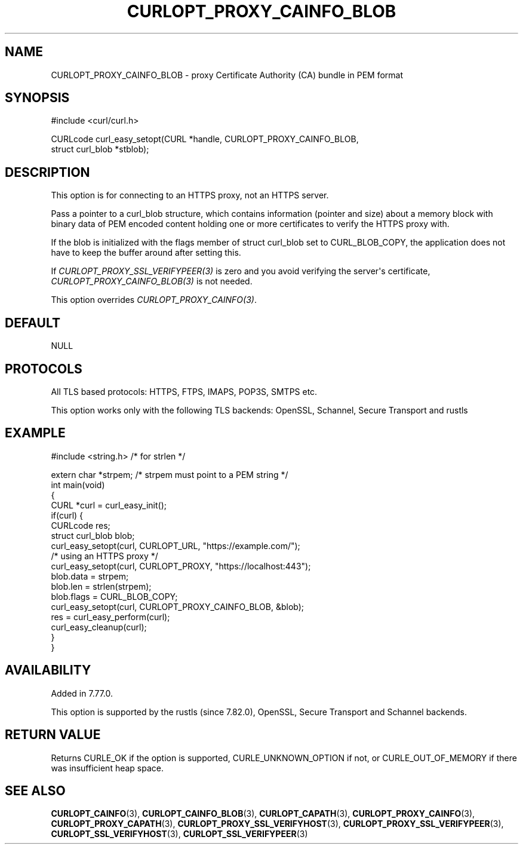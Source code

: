 .\" generated by cd2nroff 0.1 from CURLOPT_PROXY_CAINFO_BLOB.md
.TH CURLOPT_PROXY_CAINFO_BLOB 3 "2024-07-18" libcurl
.SH NAME
CURLOPT_PROXY_CAINFO_BLOB \- proxy Certificate Authority (CA) bundle in PEM format
.SH SYNOPSIS
.nf
#include <curl/curl.h>

CURLcode curl_easy_setopt(CURL *handle, CURLOPT_PROXY_CAINFO_BLOB,
                          struct curl_blob *stblob);
.fi
.SH DESCRIPTION
This option is for connecting to an HTTPS proxy, not an HTTPS server.

Pass a pointer to a curl_blob structure, which contains information (pointer
and size) about a memory block with binary data of PEM encoded content holding
one or more certificates to verify the HTTPS proxy with.

If the blob is initialized with the flags member of struct curl_blob set to
CURL_BLOB_COPY, the application does not have to keep the buffer around after
setting this.

If \fICURLOPT_PROXY_SSL_VERIFYPEER(3)\fP is zero and you avoid verifying the
server\(aqs certificate, \fICURLOPT_PROXY_CAINFO_BLOB(3)\fP is not needed.

This option overrides \fICURLOPT_PROXY_CAINFO(3)\fP.
.SH DEFAULT
NULL
.SH PROTOCOLS
All TLS based protocols: HTTPS, FTPS, IMAPS, POP3S, SMTPS etc.

This option works only with the following TLS backends:
OpenSSL, Schannel, Secure Transport and rustls
.SH EXAMPLE
.nf
#include <string.h> /* for strlen */

extern char *strpem; /* strpem must point to a PEM string */
int main(void)
{
  CURL *curl = curl_easy_init();
  if(curl) {
    CURLcode res;
    struct curl_blob blob;
    curl_easy_setopt(curl, CURLOPT_URL, "https://example.com/");
    /* using an HTTPS proxy */
    curl_easy_setopt(curl, CURLOPT_PROXY, "https://localhost:443");
    blob.data = strpem;
    blob.len = strlen(strpem);
    blob.flags = CURL_BLOB_COPY;
    curl_easy_setopt(curl, CURLOPT_PROXY_CAINFO_BLOB, &blob);
    res = curl_easy_perform(curl);
    curl_easy_cleanup(curl);
  }
}
.fi
.SH AVAILABILITY
Added in 7.77.0.

This option is supported by the rustls (since 7.82.0), OpenSSL, Secure
Transport and Schannel backends.
.SH RETURN VALUE
Returns CURLE_OK if the option is supported, CURLE_UNKNOWN_OPTION if not, or
CURLE_OUT_OF_MEMORY if there was insufficient heap space.
.SH SEE ALSO
.BR CURLOPT_CAINFO (3),
.BR CURLOPT_CAINFO_BLOB (3),
.BR CURLOPT_CAPATH (3),
.BR CURLOPT_PROXY_CAINFO (3),
.BR CURLOPT_PROXY_CAPATH (3),
.BR CURLOPT_PROXY_SSL_VERIFYHOST (3),
.BR CURLOPT_PROXY_SSL_VERIFYPEER (3),
.BR CURLOPT_SSL_VERIFYHOST (3),
.BR CURLOPT_SSL_VERIFYPEER (3)
